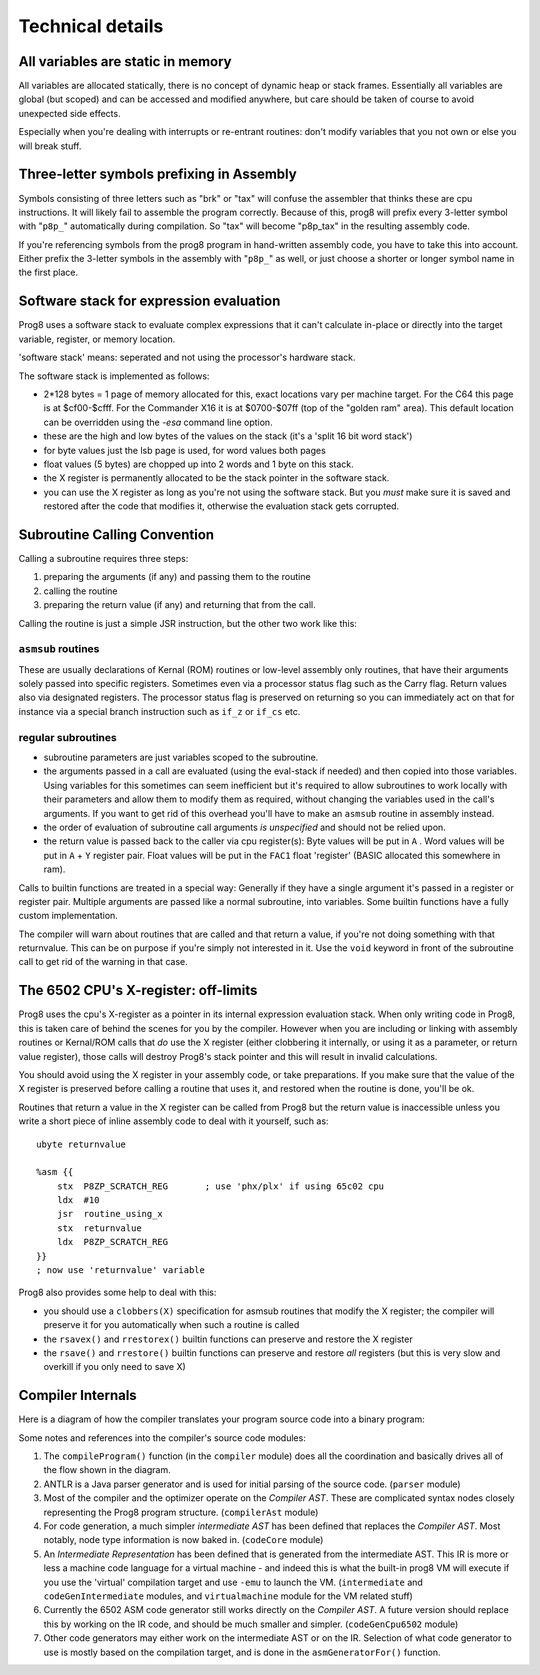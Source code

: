 =================
Technical details
=================

All variables are static in memory
----------------------------------

All variables are allocated statically, there is no concept of dynamic heap or stack frames.
Essentially all variables are global (but scoped) and can be accessed and modified anywhere,
but care should be taken of course to avoid unexpected side effects.

Especially when you're dealing with interrupts or re-entrant routines: don't modify variables
that you not own or else you will break stuff.


.. _three-letter-prefixing:

Three-letter symbols prefixing in Assembly
------------------------------------------

Symbols consisting of three letters such as "brk" or "tax" will confuse the assembler that
thinks these are cpu instructions. It will likely fail to assemble the program correctly.
Because of this, prog8 will prefix every 3-letter symbol with "``p8p_``" automatically during compilation.
So "tax" will become "p8p_tax" in the resulting assembly code.

If you're referencing symbols from the prog8 program in hand-written assembly code, you have to take
this into account. Either prefix the 3-letter symbols in the assembly with "``p8p_``" as well, or just
choose a shorter or longer symbol name in the first place.


Software stack for expression evaluation
----------------------------------------

Prog8 uses a software stack to evaluate complex expressions that it can't calculate in-place or
directly into the target variable, register, or memory location.

'software stack' means: seperated and not using the processor's hardware stack.

The software stack is implemented as follows:

- 2*128 bytes = 1 page of memory allocated for this, exact locations vary per machine target.
  For the C64 this page is at $cf00-$cfff.
  For the Commander X16 it is at $0700-$07ff (top of the "golden ram" area).
  This default location can be overridden using the `-esa` command line option.
- these are the high and low bytes of the values on the stack (it's a 'split 16 bit word stack')
- for byte values just the lsb page is used, for word values both pages
- float values (5 bytes) are chopped up into 2 words and 1 byte on this stack.
- the X register is permanently allocated to be the stack pointer in the software stack.
- you can use the X register as long as you're not using the software stack.
  But you *must* make sure it is saved and restored after the code that modifies it,
  otherwise the evaluation stack gets corrupted.

Subroutine Calling Convention
-----------------------------

Calling a subroutine requires three steps:

#. preparing the arguments (if any) and passing them to the routine
#. calling the routine
#. preparing the return value (if any) and returning that from the call.


Calling the routine is just a simple JSR instruction, but the other two work like this:


``asmsub`` routines
^^^^^^^^^^^^^^^^^^^

These are usually declarations of Kernal (ROM) routines or low-level assembly only routines,
that have their arguments solely passed into specific registers.
Sometimes even via a processor status flag such as the Carry flag.
Return values also via designated registers.
The processor status flag is preserved on returning so you can immediately act on that for instance
via a special branch instruction such as ``if_z`` or ``if_cs`` etc.


regular subroutines
^^^^^^^^^^^^^^^^^^^

- subroutine parameters are just variables scoped to the subroutine.
- the arguments passed in a call are evaluated (using the eval-stack if needed) and then
  copied into those variables.
  Using variables for this sometimes can seem inefficient but it's required to allow subroutines to work locally
  with their parameters and allow them to modify them as required, without changing the
  variables used in the call's arguments.  If you want to get rid of this overhead you'll
  have to make an ``asmsub`` routine in assembly instead.
- the order of evaluation of subroutine call arguments *is unspecified* and should not be relied upon.
- the return value is passed back to the caller via cpu register(s):
  Byte values will be put in ``A`` .
  Word values will be put in ``A`` + ``Y`` register pair.
  Float values will be put in the ``FAC1`` float 'register' (BASIC allocated this somewhere in ram).


Calls to builtin functions are treated in a special way:
Generally if they have a single argument it's passed in a register or register pair.
Multiple arguments are passed like a normal subroutine, into variables.
Some builtin functions have a fully custom implementation.


The compiler will warn about routines that are called and that return a value, if you're not
doing something with that returnvalue. This can be on purpose if you're simply not interested in it.
Use the ``void`` keyword in front of the subroutine call to get rid of the warning in that case.


The 6502 CPU's X-register: off-limits
-------------------------------------

Prog8 uses the cpu's X-register as a pointer in its internal expression evaluation stack.
When only writing code in Prog8, this is taken care of behind the scenes for you by the compiler.
However when you are including or linking with assembly routines or Kernal/ROM calls that *do*
use the X register (either clobbering it internally, or using it as a parameter, or return value register),
those calls will destroy Prog8's stack pointer and this will result in invalid calculations.

You should avoid using the X register in your assembly code, or take preparations.
If you make sure that the value of the X register is preserved before calling a routine
that uses it, and restored when the routine is done, you'll be ok.

Routines that return a value in the X register can be called from Prog8 but the return value is
inaccessible unless you write a short piece of inline assembly code to deal with it yourself, such as::

    ubyte returnvalue

    %asm {{
        stx  P8ZP_SCRATCH_REG       ; use 'phx/plx' if using 65c02 cpu
        ldx  #10
        jsr  routine_using_x
        stx  returnvalue
        ldx  P8ZP_SCRATCH_REG
    }}
    ; now use 'returnvalue' variable

Prog8 also provides some help to deal with this:

- you should use a ``clobbers(X)`` specification for asmsub routines that modify the X register; the compiler will preserve it for you automatically when such a routine is called
- the ``rsavex()`` and ``rrestorex()`` builtin functions can preserve and restore the X register
- the ``rsave()`` and ``rrestore()`` builtin functions can preserve and restore *all* registers (but this is very slow and overkill if you only need to save X)


Compiler Internals
------------------

Here is a diagram of how the compiler translates your program source code into a binary program:

.. image:: prog8compiler.svg

Some notes and references into the compiler's source code modules:

#. The ``compileProgram()`` function (in the ``compiler`` module) does all the coordination and basically drives all of the flow shown in the diagram.
#. ANTLR is a Java parser generator and is used for initial parsing of the source code. (``parser`` module)
#. Most of the compiler and the optimizer operate on the *Compiler AST*. These are complicated
   syntax nodes closely representing the Prog8 program structure. (``compilerAst`` module)
#. For code generation, a much simpler *intermediate AST* has been defined that replaces the *Compiler AST*.
   Most notably, node type information is now baked in. (``codeCore`` module)
#. An *Intermediate Representation* has been defined that is generated from the intermediate AST. This IR
   is more or less a machine code language for a virtual machine - and indeed this is what the built-in
   prog8 VM will execute if you use the 'virtual' compilation target and use ``-emu`` to launch the VM.
   (``intermediate`` and ``codeGenIntermediate`` modules, and ``virtualmachine`` module for the VM related stuff)
#. Currently the 6502 ASM code generator still works directly on the *Compiler AST*. A future version
   should replace this by working on the IR code, and should be much smaller and simpler.
   (``codeGenCpu6502`` module)
#. Other code generators may either work on the intermediate AST or on the IR. Selection of what code generator
   to use is mostly based on the compilation target, and is done in the ``asmGeneratorFor()`` function.
